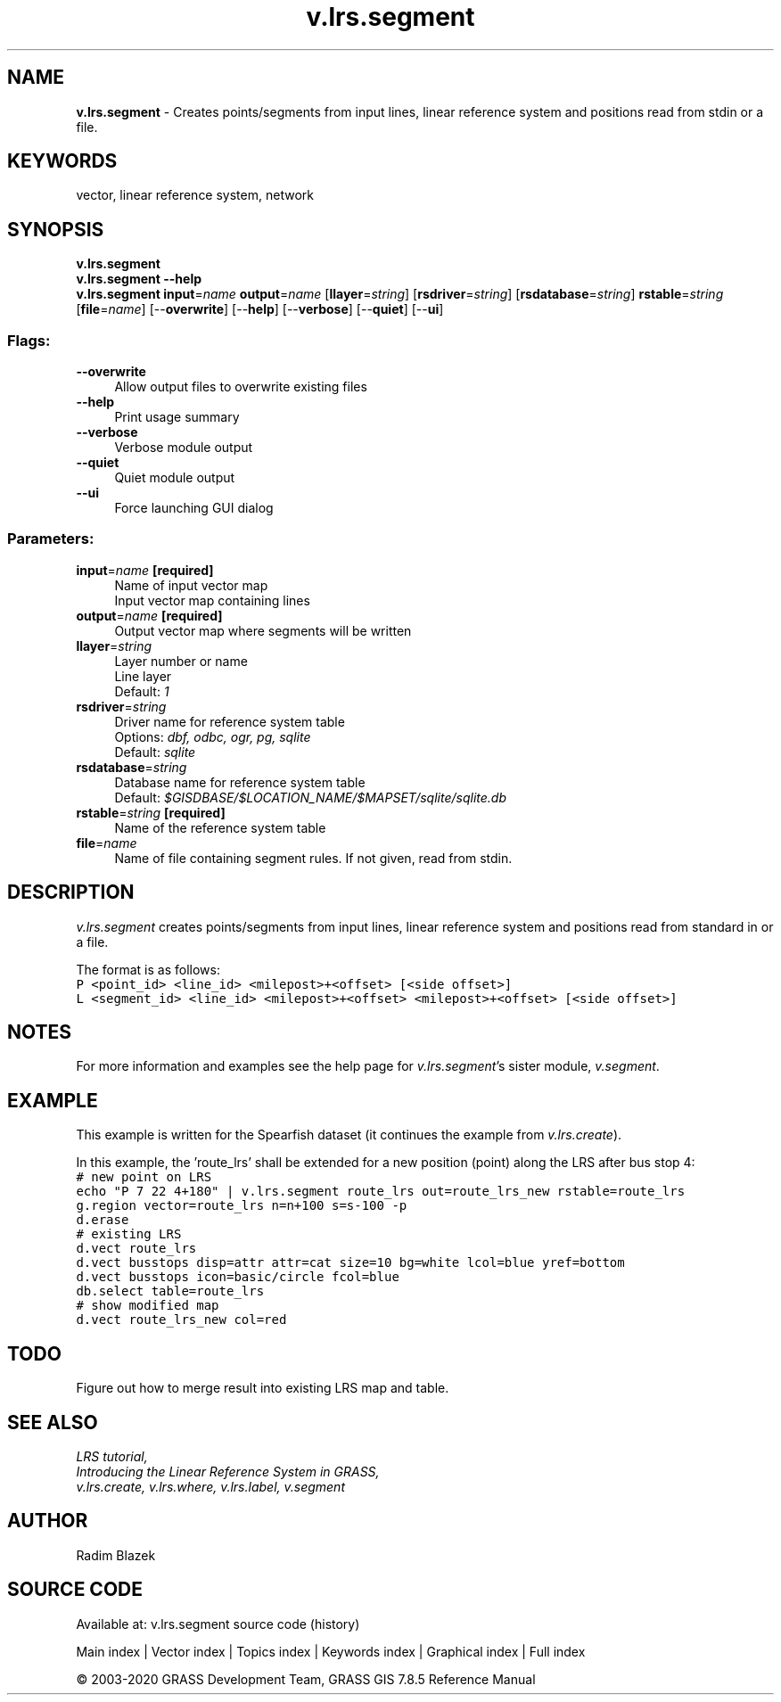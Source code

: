 .TH v.lrs.segment 1 "" "GRASS 7.8.5" "GRASS GIS User's Manual"
.SH NAME
\fI\fBv.lrs.segment\fR\fR  \- Creates points/segments from input lines, linear reference system and positions read from stdin or a file.
.SH KEYWORDS
vector, linear reference system, network
.SH SYNOPSIS
\fBv.lrs.segment\fR
.br
\fBv.lrs.segment \-\-help\fR
.br
\fBv.lrs.segment\fR \fBinput\fR=\fIname\fR \fBoutput\fR=\fIname\fR  [\fBllayer\fR=\fIstring\fR]   [\fBrsdriver\fR=\fIstring\fR]   [\fBrsdatabase\fR=\fIstring\fR]  \fBrstable\fR=\fIstring\fR  [\fBfile\fR=\fIname\fR]   [\-\-\fBoverwrite\fR]  [\-\-\fBhelp\fR]  [\-\-\fBverbose\fR]  [\-\-\fBquiet\fR]  [\-\-\fBui\fR]
.SS Flags:
.IP "\fB\-\-overwrite\fR" 4m
.br
Allow output files to overwrite existing files
.IP "\fB\-\-help\fR" 4m
.br
Print usage summary
.IP "\fB\-\-verbose\fR" 4m
.br
Verbose module output
.IP "\fB\-\-quiet\fR" 4m
.br
Quiet module output
.IP "\fB\-\-ui\fR" 4m
.br
Force launching GUI dialog
.SS Parameters:
.IP "\fBinput\fR=\fIname\fR \fB[required]\fR" 4m
.br
Name of input vector map
.br
Input vector map containing lines
.IP "\fBoutput\fR=\fIname\fR \fB[required]\fR" 4m
.br
Output vector map where segments will be written
.IP "\fBllayer\fR=\fIstring\fR" 4m
.br
Layer number or name
.br
Line layer
.br
Default: \fI1\fR
.IP "\fBrsdriver\fR=\fIstring\fR" 4m
.br
Driver name for reference system table
.br
Options: \fIdbf, odbc, ogr, pg, sqlite\fR
.br
Default: \fIsqlite\fR
.IP "\fBrsdatabase\fR=\fIstring\fR" 4m
.br
Database name for reference system table
.br
Default: \fI$GISDBASE/$LOCATION_NAME/$MAPSET/sqlite/sqlite.db\fR
.IP "\fBrstable\fR=\fIstring\fR \fB[required]\fR" 4m
.br
Name of the reference system table
.IP "\fBfile\fR=\fIname\fR" 4m
.br
Name of file containing segment rules. If not given, read from stdin.
.SH DESCRIPTION
\fIv.lrs.segment\fR creates points/segments from input lines,
linear reference system and positions read from standard in
or a file.
.PP
The format is as follows:
.br
.br
.nf
\fC
P <point_id> <line_id> <milepost>+<offset> [<side offset>]
L <segment_id> <line_id> <milepost>+<offset> <milepost>+<offset> [<side offset>]
\fR
.fi
.SH NOTES
For more information and examples see the help page for \fIv.lrs.segment\fR\(cqs
sister module, \fIv.segment\fR.
.SH EXAMPLE
This example is written for the Spearfish dataset (it continues the example
from \fIv.lrs.create\fR).
.PP
In this example, the \(cqroute_lrs\(cq shall be extended for a new
position (point) along the LRS after bus stop 4:
.br
.nf
\fC
# new point on LRS
echo \(dqP 7 22 4+180\(dq | v.lrs.segment route_lrs out=route_lrs_new rstable=route_lrs
g.region vector=route_lrs n=n+100 s=s\-100 \-p
d.erase
# existing LRS
d.vect route_lrs
d.vect busstops disp=attr attr=cat size=10 bg=white lcol=blue yref=bottom
d.vect busstops icon=basic/circle fcol=blue
db.select table=route_lrs
# show modified map
d.vect route_lrs_new col=red
\fR
.fi
.SH TODO
Figure out how to merge result into existing LRS map and table.
.SH SEE ALSO
\fI
LRS tutorial,
.br
Introducing the Linear Reference System in GRASS,
.br
v.lrs.create,
v.lrs.where,
v.lrs.label,
v.segment
\fR
.SH AUTHOR
Radim Blazek
.SH SOURCE CODE
.PP
Available at: v.lrs.segment source code (history)
.PP
Main index |
Vector index |
Topics index |
Keywords index |
Graphical index |
Full index
.PP
© 2003\-2020
GRASS Development Team,
GRASS GIS 7.8.5 Reference Manual
